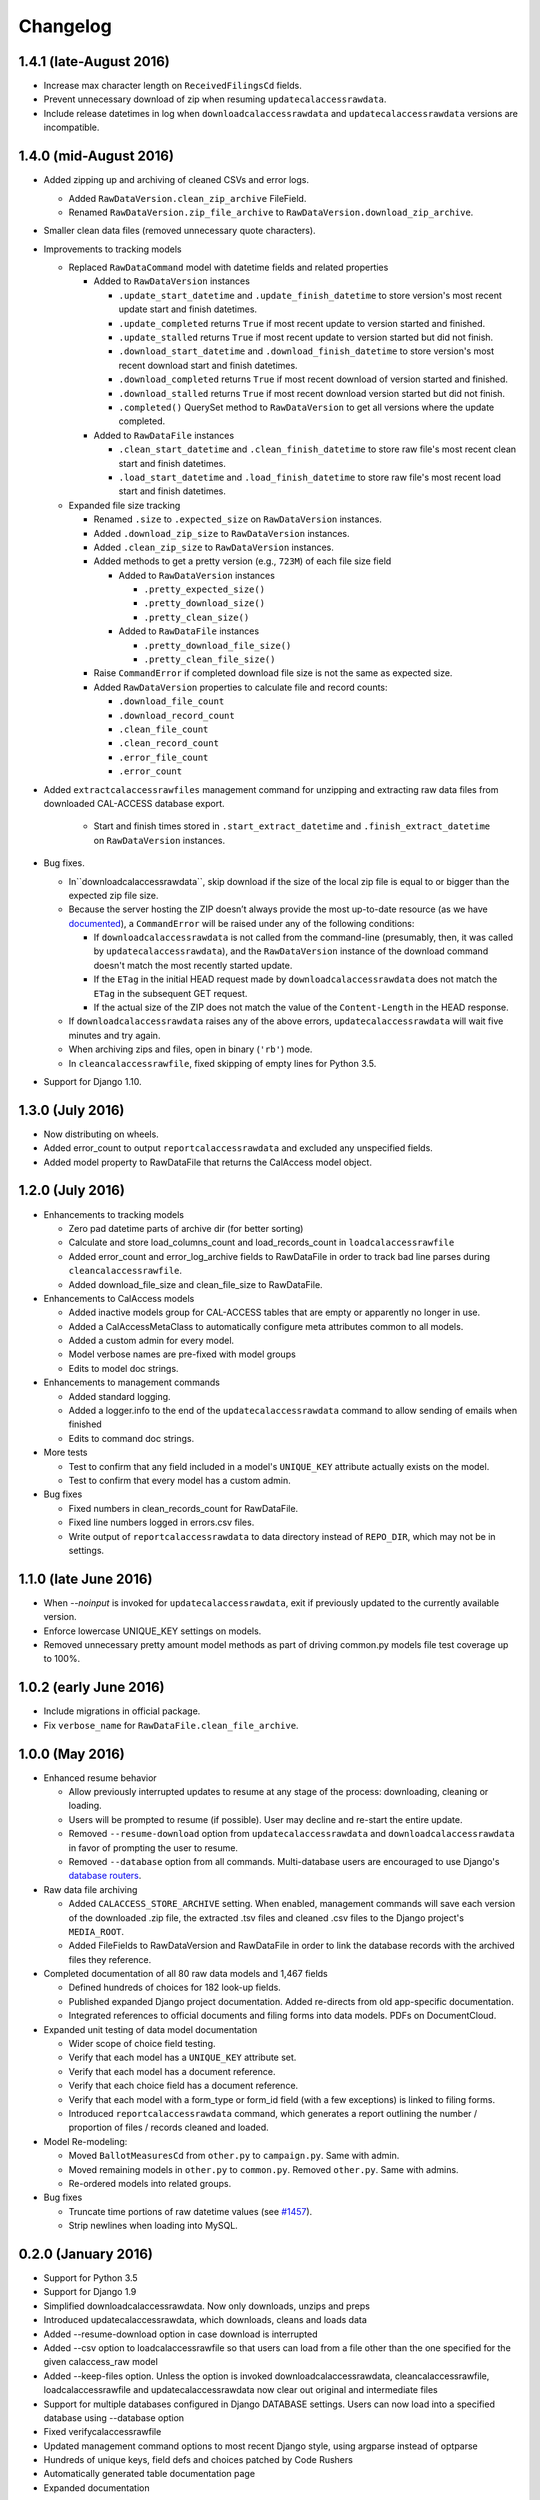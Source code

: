 Changelog
=========

1.4.1 (late-August 2016)
------------------------

* Increase max character length on ``ReceivedFilingsCd`` fields.
* Prevent unnecessary download of zip when resuming ``updatecalaccessrawdata``.
* Include release datetimes in log when ``downloadcalaccessrawdata`` and ``updatecalaccessrawdata`` versions are incompatible.

1.4.0 (mid-August 2016)
-------------------

* Added zipping up and archiving of cleaned CSVs and error logs.

  * Added ``RawDataVersion.clean_zip_archive`` FileField.
  * Renamed ``RawDataVersion.zip_file_archive`` to ``RawDataVersion.download_zip_archive``.

* Smaller clean data files (removed unnecessary quote characters).
* Improvements to tracking models

  * Replaced ``RawDataCommand`` model with datetime fields and related properties

    * Added to ``RawDataVersion`` instances

      * ``.update_start_datetime`` and ``.update_finish_datetime`` to store version's most recent update start and finish datetimes.
      * ``.update_completed`` returns ``True`` if most recent update to version started and finished.
      * ``.update_stalled`` returns ``True`` if most recent update to version started but did not finish.
      * ``.download_start_datetime`` and ``.download_finish_datetime`` to store version's most recent download start and finish datetimes.
      * ``.download_completed`` returns ``True`` if most recent download of version started and finished.
      * ``.download_stalled`` returns ``True`` if most recent download version started but did not finish.
      * ``.completed()`` QuerySet method to ``RawDataVersion`` to get all versions where the update completed.

    * Added to ``RawDataFile`` instances

      * ``.clean_start_datetime`` and ``.clean_finish_datetime`` to store raw file's most recent clean start and finish datetimes.
      * ``.load_start_datetime`` and ``.load_finish_datetime`` to store raw file's most recent load start and finish datetimes.

  * Expanded file size tracking

    * Renamed ``.size`` to ``.expected_size`` on ``RawDataVersion`` instances.
    * Added ``.download_zip_size`` to ``RawDataVersion`` instances.
    * Added ``.clean_zip_size`` to ``RawDataVersion`` instances.
    * Added methods to get a pretty version (e.g., ``723M``) of each file size field

      * Added to ``RawDataVersion`` instances

        * ``.pretty_expected_size()``
        * ``.pretty_download_size()``
        * ``.pretty_clean_size()``

      * Added to ``RawDataFile`` instances

        * ``.pretty_download_file_size()``
        * ``.pretty_clean_file_size()``

    * Raise ``CommandError`` if completed download file size is not the same as expected size.

    * Added ``RawDataVersion`` properties to calculate file and record counts:

      * ``.download_file_count``
      * ``.download_record_count``
      * ``.clean_file_count``
      * ``.clean_record_count``
      * ``.error_file_count``
      * ``.error_count``

* Added ``extractcalaccessrawfiles`` management command for unzipping and extracting raw data files from downloaded CAL-ACCESS database export.

    * Start and finish times stored in ``.start_extract_datetime`` and ``.finish_extract_datetime`` on ``RawDataVersion`` instances.

* Bug fixes.

  * In``downloadcalaccessrawdata``, skip download if the size of the local zip file is equal to or bigger than the expected zip file size.
  * Because the server hosting the ZIP doesn’t always provide the most up-to-date resource (as we have `documented <https://github.com/california-civic-data-coalition/django-calaccess-raw-data/issues/1487>`_), a ``CommandError`` will be raised under any of the following conditions:

    * If ``downloadcalaccessrawdata`` is not called from the command-line (presumably, then, it was called by ``updatecalaccessrawdata``), and the ``RawDataVersion`` instance of the download command doesn't match the most recently started update.
    * If the ``ETag`` in the initial HEAD request made by ``downloadcalaccessrawdata`` does not match the ``ETag`` in the subsequent GET request.
    * If the actual size of the ZIP does not match the value of the ``Content-Length`` in the HEAD response.

  * If ``downloadcalaccessrawdata`` raises any of the above errors, ``updatecalaccessrawdata`` will wait five minutes and try again.
  * When archiving zips and files, open in binary (``'rb'``) mode.
  * In ``cleancalaccessrawfile``, fixed skipping of empty lines for Python 3.5.
      
* Support for Django 1.10.


1.3.0 (July 2016)
-----------------

* Now distributing on wheels.
* Added error_count to output ``reportcalaccessrawdata`` and excluded any unspecified fields.
* Added model property to RawDataFile that returns the CalAccess model object.

1.2.0 (July 2016)
-----------------

* Enhancements to tracking models

  * Zero pad datetime parts of archive dir (for better sorting)
  * Calculate and store load_columns_count and load_records_count in ``loadcalaccessrawfile``
  * Added error_count and error_log_archive fields to RawDataFile in order to track bad line parses during ``cleancalaccessrawfile``.
  * Added download_file_size and clean_file_size to RawDataFile.

* Enhancements to CalAccess models
  
  * Added inactive models group for CAL-ACCESS tables that are empty or apparently no longer in use.
  * Added a CalAccessMetaClass to automatically configure meta attributes common to all models.
  * Added a custom admin for every model.
  * Model verbose names are pre-fixed with model groups
  * Edits to model doc strings.

* Enhancements to management commands

  * Added standard logging.
  * Added a logger.info to the end of the ``updatecalaccessrawdata`` command to allow sending of emails when finished
  * Edits to command doc strings.

* More tests

  * Test to confirm that any field included in a model's ``UNIQUE_KEY`` attribute actually exists on the model.
  * Test to confirm that every model has a custom admin.

* Bug fixes

  * Fixed numbers in clean_records_count for RawDataFile.
  * Fixed line numbers logged in errors.csv files.
  * Write output of ``reportcalaccessrawdata`` to data directory instead of ``REPO_DIR``, which may not be in settings.

1.1.0 (late June 2016)
----------------------

* When `--noinput` is invoked for ``updatecalaccessrawdata``, exit if previously updated to the currently available version.
* Enforce lowercase UNIQUE_KEY settings on models.
* Removed unnecessary pretty amount model methods as part of driving common.py models file test coverage up to 100%.

1.0.2 (early June 2016)
-----------------------

* Include migrations in official package.
* Fix ``verbose_name`` for ``RawDataFile.clean_file_archive``.

1.0.0 (May 2016)
----------------

* Enhanced resume behavior
  
  * Allow previously interrupted updates to resume at any stage of the process: downloading, cleaning or loading.
  * Users will be prompted to resume (if possible). User may decline and re-start the entire update.
  * Removed ``--resume-download`` option from ``updatecalaccessrawdata`` and ``downloadcalaccessrawdata`` in favor of prompting the user to resume.
  * Removed ``--database`` option from all commands. Multi-database users are encouraged to use Django's `database routers <https://docs.djangoproject.com/en/1.9/topics/db/multi-db/#using-routers>`_.

* Raw data file archiving

  * Added ``CALACCESS_STORE_ARCHIVE`` setting. When enabled, management commands will save each version of the downloaded .zip file, the extracted .tsv files and cleaned .csv files to the Django project's ``MEDIA_ROOT``.
  * Added FileFields to RawDataVersion and RawDataFile in order to link the database records with the archived files they reference.

* Completed documentation of all 80 raw data models and 1,467 fields

  * Defined hundreds of choices for 182 look-up fields.
  * Published expanded Django project documentation. Added re-directs from old app-specific documentation.
  * Integrated references to official documents and filing forms into data models. PDFs on DocumentCloud.

* Expanded unit testing of data model documentation

  * Wider scope of choice field testing.
  * Verify that each model has a ``UNIQUE_KEY`` attribute set.
  * Verify that each model has a document reference.
  * Verify that each choice field has a document reference.
  * Verify that each model with a form_type or form_id field (with a few exceptions) is linked to filing forms.
  * Introduced ``reportcalaccessrawdata`` command, which generates a report outlining the number / proportion of files / records cleaned and loaded.

* Model Re-modeling:

  * Moved ``BallotMeasuresCd`` from ``other.py`` to ``campaign.py``. Same with admin.
  * Moved remaining models in ``other.py`` to ``common.py``. Removed ``other.py``. Same with admins.
  * Re-ordered models into related groups.

* Bug fixes

  * Truncate time portions of raw datetime values (see `#1457 <https://github.com/california-civic-data-coalition/django-calaccess-raw-data/issues/1457>`_).
  * Strip newlines when loading into MySQL.

0.2.0 (January 2016)
---------------------

* Support for Python 3.5
* Support for Django 1.9
* Simplified downloadcalaccessrawdata. Now only downloads, unzips and preps
* Introduced updatecalaccessrawdata, which downloads, cleans and loads data
* Added --resume-download option in case download is interrupted
* Added --csv option to loadcalaccessrawfile so that users can load from a file other than the one specified for the given calaccess_raw model
* Added --keep-files option. Unless the option is invoked downloadcalaccessrawdata, cleancalaccessrawfile, loadcalaccessrawfile and updatecalaccessrawdata now clear out original and intermediate files  
* Support for multiple databases configured in Django DATABASE settings. Users can now load into a specified database using --database option
* Fixed verifycalaccessrawfile
* Updated management command options to most recent Django style, using argparse instead of optparse
* Hundreds of unique keys, field defs and choices patched by Code Rushers
* Automatically generated table documentation page
* Expanded documentation

0.1.2 (February 2015)
---------------------

* Substituted clint for progressbar
* Improved choices for form type fields

0.1.1 (January 2015)
--------------------

* Datetime support for MySQL fields
* Fixed bug that didn't allow null values in PostgreSQL datetime fields


0.1.0 (November 2014)
---------------------

* Support for PostgreSQL database backends
* Upgraded to Django 1.7
* Prettified management command output and logging
* Improved docs, admins and configuration for some campaign finance models
* Numerous small bug fixes and documentation corrections


0.0.7 (August 2014)
-------------------

* Complete set of models that cover 100% of source CSV files
* Management commands that prep and load the data for MySQL backends
* Administration panels for previewing the data
